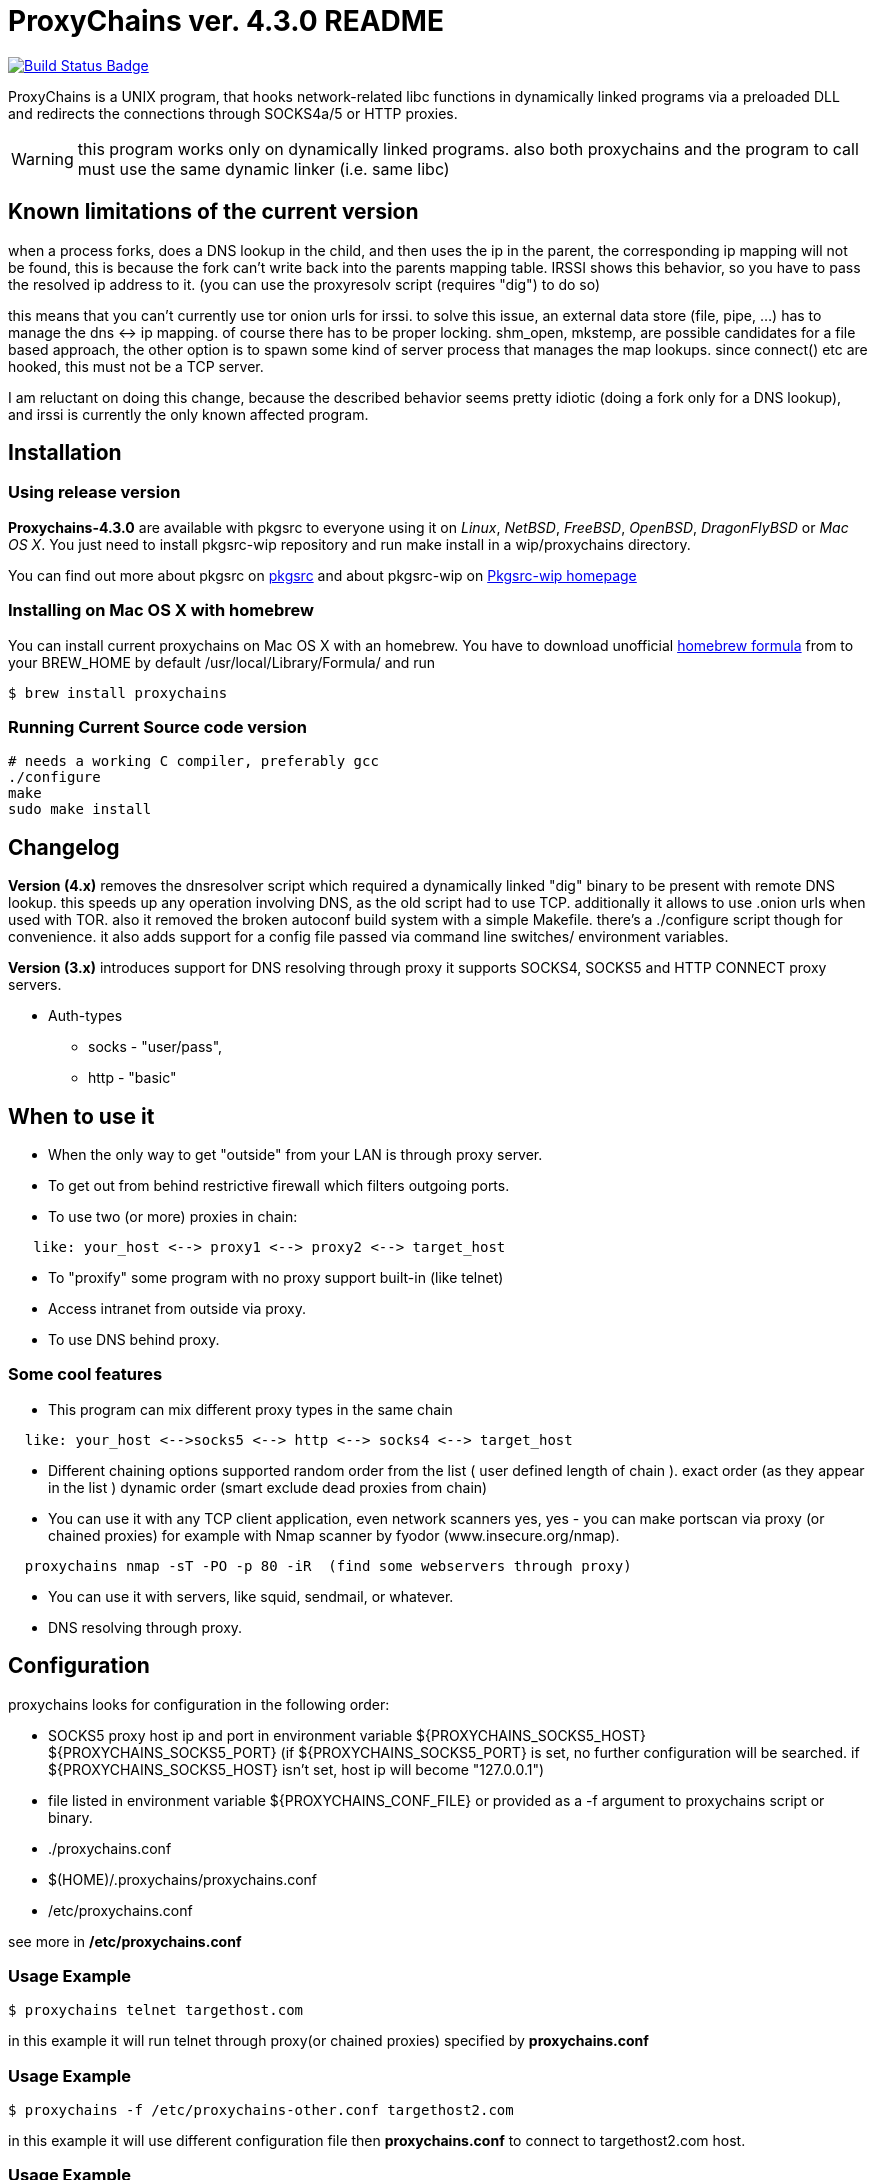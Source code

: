 = ProxyChains ver. 4.3.0 README
:uri-build-status: https://github.com/haad/proxychains/actions/workflows/buildci.yml/badge.svg


image:{img-build-status}[Build Status Badge,link={uri-build-status}]


ProxyChains is a UNIX program, that hooks network-related libc functions
in dynamically linked programs via a preloaded DLL and redirects the
connections through SOCKS4a/5 or HTTP proxies.

WARNING: this program works only on dynamically linked programs.
also both proxychains and the program to call must use
the same dynamic linker (i.e. same libc)

== Known limitations of the current version

when a process forks, does a DNS lookup in the child, and then uses
the ip in the parent, the corresponding ip mapping will not be found,
this is because the fork can't write back into the parents mapping table.
IRSSI shows this behavior, so you have to pass the resolved ip address
to it. (you can use the proxyresolv script (requires "dig") to do so)

this means that you can't currently use tor onion urls for irssi.
to solve this issue, an external data store (file, pipe, ...) has to
manage the dns <-> ip mapping. of course there has to be proper locking.
shm_open, mkstemp, are possible candidates for a file based approach,
the other option is to spawn some kind of server process that manages the
map lookups. since connect() etc are hooked, this must not be a TCP server.

I am reluctant on doing this change, because the described behavior
seems pretty idiotic (doing a fork only for a DNS lookup), and irssi
is currently the only known affected program.

== Installation

=== Using release version

*Proxychains-4.3.0* are available with pkgsrc to everyone using it on _Linux_,
_NetBSD_, _FreeBSD_, _OpenBSD_, _DragonFlyBSD_ or _Mac OS X_. You just need to install
pkgsrc-wip repository and run
  make install
in a wip/proxychains directory.

You can find out more about pkgsrc on link:http://www.pkgsrc.org[pkgsrc] and about pkgsrc-wip on
link:https://pkgsrc.org/wip[Pkgsrc-wip homepage]

=== Installing on Mac OS X with homebrew

You can install current proxychains on Mac OS X with an homebrew. You have to
download unofficial link:https://gist.github.com/3792521[homebrew formula] from
to your BREW_HOME by default /usr/local/Library/Formula/ and run

----
$ brew install proxychains
----

=== Running Current Source code version

----
# needs a working C compiler, preferably gcc
./configure
make
sudo make install
----

== Changelog

*Version (4.x)* removes the dnsresolver script which required a dynamically
linked "dig" binary to be present with remote DNS lookup.
this speeds up any operation involving DNS, as the old script had to use TCP.
additionally it allows to use .onion urls when used with TOR.
also it removed the broken autoconf build system with a simple Makefile.
there's a ./configure script though for convenience.
it also adds support for a config file passed via command line switches/
environment variables.

*Version (3.x)* introduces support for DNS resolving through proxy
it supports SOCKS4, SOCKS5 and HTTP CONNECT proxy servers.

* Auth-types
 ** socks - "user/pass",
 ** http - "basic"

== When to use it

* When the only way to get "outside" from your LAN is through proxy server.
* To get out from behind restrictive firewall which filters outgoing ports.
* To use two (or more) proxies in chain:
----
   like: your_host <--> proxy1 <--> proxy2 <--> target_host
----
* To "proxify" some program with no proxy support built-in (like telnet)
* Access intranet from outside via proxy.
* To use DNS behind proxy.

=== Some cool features

* This program can mix different proxy types in the same chain
----
  like: your_host <-->socks5 <--> http <--> socks4 <--> target_host
----
* Different chaining options supported
  random order from the list ( user defined length of chain ).
  exact order  (as they appear in the list )
  dynamic order (smart exclude dead proxies from chain)
* You can use it with any TCP client application, even network scanners
  yes, yes - you can make portscan via proxy (or chained proxies)
  for example with Nmap scanner by fyodor (www.insecure.org/nmap).
----
  proxychains nmap -sT -PO -p 80 -iR  (find some webservers through proxy)
----
* You can use it with servers, like squid, sendmail, or whatever.
* DNS resolving through proxy.

== Configuration

proxychains looks for configuration in the following order:

* SOCKS5 proxy host ip and port in environment variable ${PROXYCHAINS_SOCKS5_HOST} ${PROXYCHAINS_SOCKS5_PORT}
  (if ${PROXYCHAINS_SOCKS5_PORT} is set, no further configuration will be searched. if ${PROXYCHAINS_SOCKS5_HOST} isn't set, host ip will become "127.0.0.1")
* file listed in environment variable ${PROXYCHAINS_CONF_FILE} or
  provided as a -f argument to proxychains script or binary.
* ./proxychains.conf
* $(HOME)/.proxychains/proxychains.conf
* /etc/proxychains.conf

see more in */etc/proxychains.conf*

=== Usage Example

----
$ proxychains telnet targethost.com
----

in this example it will run telnet through proxy(or chained proxies)
specified by *proxychains.conf*

=== Usage Example

----
$ proxychains -f /etc/proxychains-other.conf targethost2.com
----

in this example it will use different configuration file then *proxychains.conf*
to connect to targethost2.com host.

=== Usage Example

----
$ proxyresolv targethost.com
----

in this example it will resolve targethost.com through proxy(or chained proxies)
specified by *proxychains.conf*

=== Usage Example:

----
$ ssh -fN -D 4321 some.example.com
$ PROXYCHAINS_SOCKS5_HOST=127.0.0.1 PROXYCHAINS_SOCKS5_PORT=4321 proxychains zsh
----

in this example, it will run a shell with all traffic proxied through
OpenSSH's "dynamic proxy" (SOCKS5 proxy) on localhost port 4321.

=== Usage Example:

----
$ export PROXY_DNS_SERVER=8.8.8.8
$ proxychains telnet targethost.com
----

in this example, it will telnet to targethost.com using the 8.8.8.8
nameserver supplied by the user through the PROXY_DNS_SERVER
